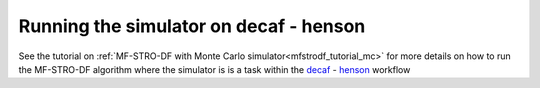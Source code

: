 ======================================================
Running the simulator on decaf - henson
======================================================

See the tutorial on :ref:`MF-STRO-DF with Monte Carlo simulator<mfstrodf_tutorial_mc>`
for more details on how to run the MF-STRO-DF algorithm where the simulator is
is a task within the decaf_ - henson_ workflow

.. _decaf: https://link.springer.com/chapter/10.1007/978-3-030-81627-8_7
.. _henson: https://dl.acm.org/doi/10.1145/2907294.2907301
